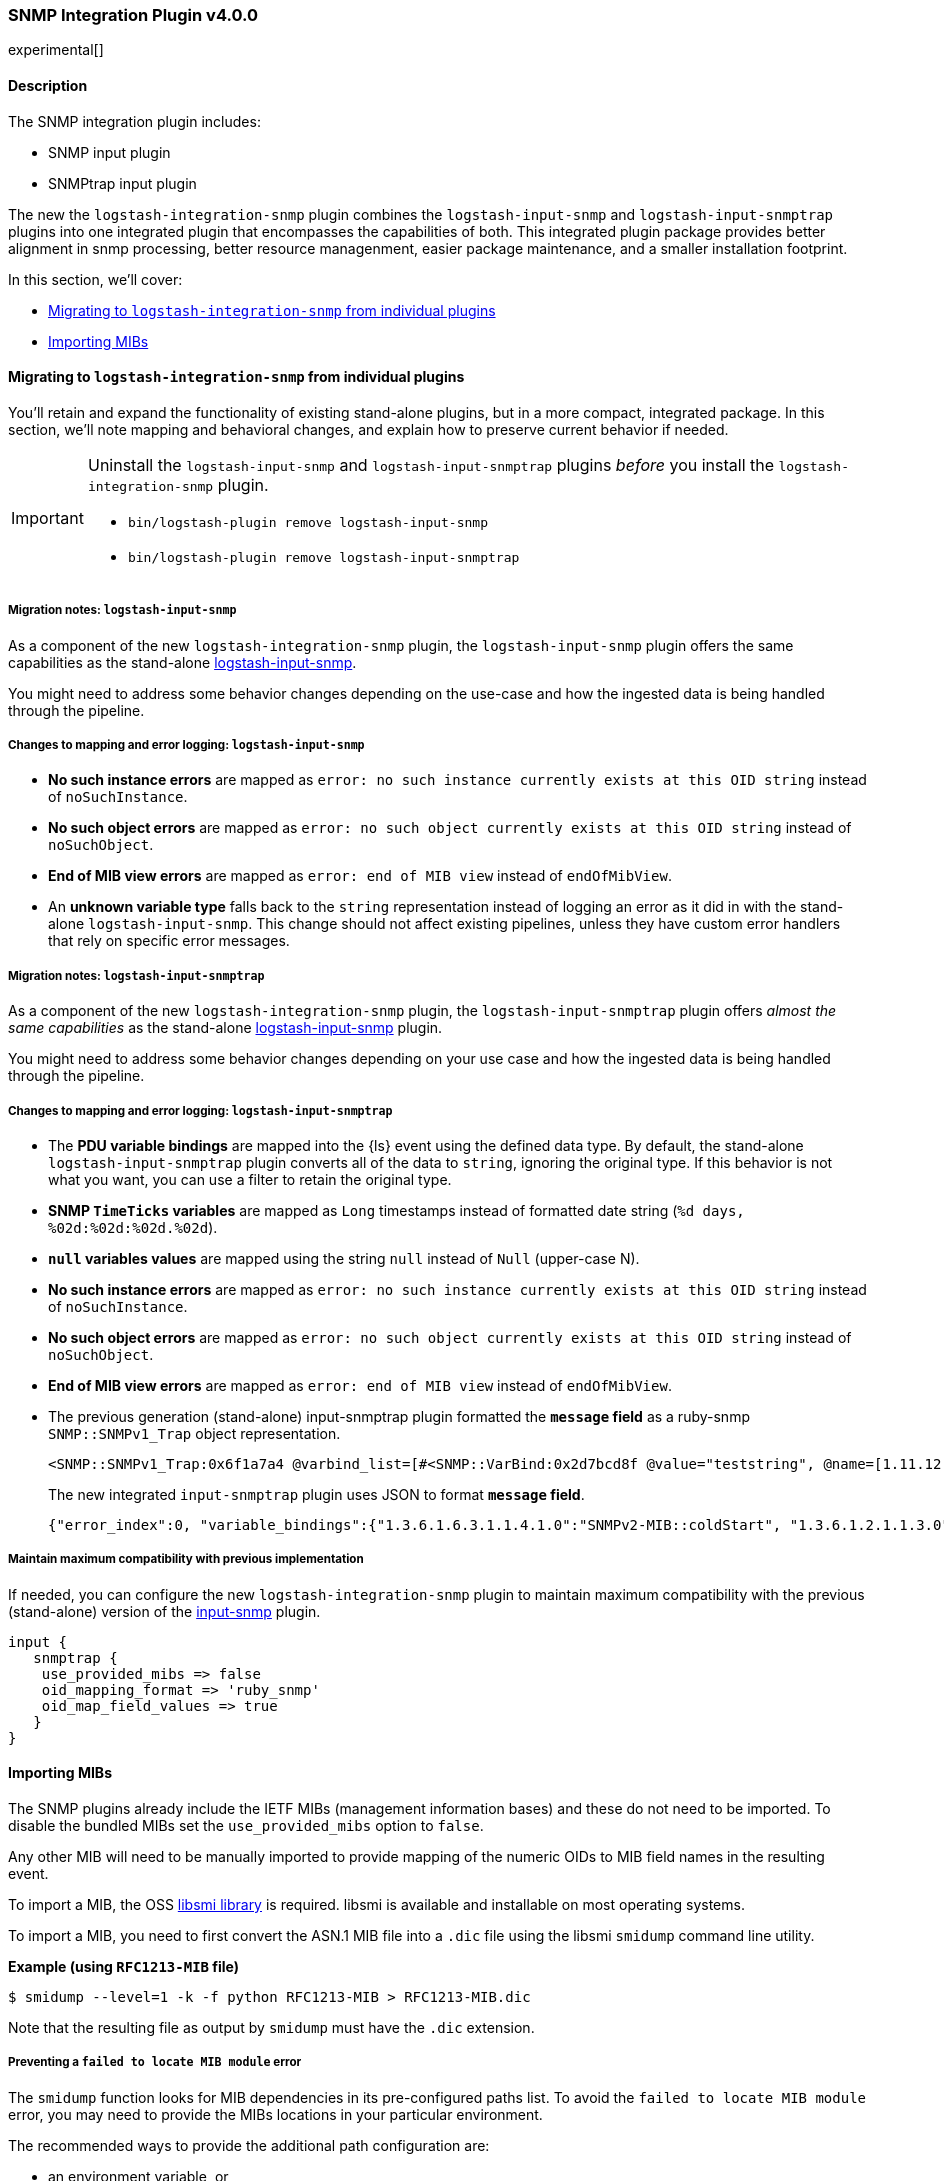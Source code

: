 :plugin: snmp
:type: integration
:no_codec:

///////////////////////////////////////////
START - GENERATED VARIABLES, DO NOT EDIT!
///////////////////////////////////////////
:version: v4.0.0
:release_date: 2024-05-03
:changelog_url: https://github.com/logstash-plugins/logstash-integration-snmp/blob/v4.0.0/CHANGELOG.md
:include_path: ../include/6.x
///////////////////////////////////////////
END - GENERATED VARIABLES, DO NOT EDIT!
///////////////////////////////////////////

[id="{version}-plugins-{type}s-{plugin}"]

=== SNMP Integration Plugin {version}

// include::{include_path}/plugin_header.asciidoc[]

experimental[]

==== Description

The SNMP integration plugin includes:

* SNMP input plugin
* SNMPtrap input plugin

// Uncomment and replace with above bullets after generated the initial versions of the target files
// - {logstash-ref}/plugins-input-snmp.html[SNMP input plugin]
// - {logstash-ref}/plugins-input-snmptrap.html[Snmptrap input plugin]

The new the `logstash-integration-snmp` plugin combines the
`logstash-input-snmp` and `logstash-input-snmptrap` plugins into one integrated plugin that encompasses
the capabilities of both.
This integrated plugin package provides better alignment in snmp processing, better resource managenment,
easier package maintenance, and a smaller installation footprint.

In this section, we'll cover:

* <<{version}-plugins-{type}s-{plugin}-migration>>
* <<{version}-plugins-{type}s-{plugin}-import-mibs>>

[id="{version}-plugins-{type}s-{plugin}-migration"]
==== Migrating to `logstash-integration-snmp` from individual plugins

You'll retain and expand the functionality of existing stand-alone plugins, but in a more compact, integrated package.
In this section, we'll note mapping and behavioral changes, and explain how to preserve current behavior if needed.

[IMPORTANT]
--
Uninstall the `logstash-input-snmp` and `logstash-input-snmptrap` plugins _before_ you install the `logstash-integration-snmp` plugin.

* `bin/logstash-plugin remove logstash-input-snmp` +
* `bin/logstash-plugin remove logstash-input-snmptrap`
--

// ToDo: Add guidance and set expectations for when snmp integration is installed by default

[id="{version}-plugins-{type}s-{plugin}-migration-input-snmp"]
===== Migration notes: `logstash-input-snmp`

As a component of the new `logstash-integration-snmp` plugin, the `logstash-input-snmp` plugin offers the same
capabilities as the stand-alone https://github.com/logstash-plugins/logstash-input-snmp[logstash-input-snmp].

You might need to address some behavior changes depending on the use-case and how the ingested data is being handled through the pipeline.


[id="{version}-plugins-{type}s-{plugin}-input-snmp-mapping"]
===== Changes to mapping and error logging: `logstash-input-snmp`

* *No such instance errors* are mapped as `error: no such instance currently exists at this OID string` instead of `noSuchInstance`.
* *No such object errors* are mapped as `error: no such object currently exists at this OID string` instead of `noSuchObject`.
* *End of MIB view errors* are mapped as `error: end of MIB view` instead of `endOfMibView`.
* An *unknown variable type* falls back to the `string` representation instead of logging an error as it did in with the stand-alone `logstash-input-snmp`.
This change should not affect existing pipelines, unless they have custom error handlers that rely on specific error messages.

[id="{version}-plugins-{type}s-{plugin}-migration-input-snmptrap"]
===== Migration notes: `logstash-input-snmptrap`

As a component of the new `logstash-integration-snmp` plugin, the `logstash-input-snmptrap` plugin offers _almost the same
capabilities_ as the stand-alone https://github.com/logstash-plugins/logstash-input-snmp[logstash-input-snmp] plugin.

You might need to address some behavior changes depending on your use case and how the ingested data is being handled through the pipeline.

[id="{version}-plugins-{type}s-{plugin}-input-snmptrap-mapping"]
===== Changes to mapping and error logging: `logstash-input-snmptrap`

* The *PDU variable bindings* are mapped into the {ls} event using the defined data type.
  By default, the stand-alone `logstash-input-snmptrap` plugin converts all of the data to `string`, ignoring the original type.
  If this behavior is not what you want, you can use a filter to retain the original type.
* *SNMP `TimeTicks` variables* are mapped as `Long` timestamps instead of formatted date string (`%d days, %02d:%02d:%02d.%02d`).
* *`null` variables values* are mapped using the string `null` instead of `Null` (upper-case N).
* *No such instance errors* are mapped as `error: no such instance currently exists at this OID string` instead of `noSuchInstance`.
* *No such object errors* are mapped as `error: no such object currently exists at this OID string` instead of `noSuchObject`.
* *End of MIB view errors* are mapped as `error: end of MIB view` instead of `endOfMibView`.
* The previous generation (stand-alone) input-snmptrap plugin formatted the *`message` field* as
a ruby-snmp `SNMP::SNMPv1_Trap` object representation.
+
[source,sh]
----
<SNMP::SNMPv1_Trap:0x6f1a7a4 @varbind_list=[#<SNMP::VarBind:0x2d7bcd8f @value="teststring", @name=[1.11.12.13.14.15]>], @timestamp=#<SNMP::TimeTicks:0x1af47e9d @value=55>, @generic_trap=6,  @enterprise=[1.2.3.4.5.6], @source_ip="127.0.0.1", @agent_addr=#<SNMP::IpAddress:0x29a4833e @value="test">, @specific_trap=99>
----
+
The new integrated `input-snmptrap` plugin uses JSON to format *`message` field*.
+
[source,json]
----
{"error_index":0, "variable_bindings":{"1.3.6.1.6.3.1.1.4.1.0":"SNMPv2-MIB::coldStart", "1.3.6.1.2.1.1.3.0":0}, "error_status":0, "type":"TRAP", "error_status_text":"Success", "community":"public", "version":"2c", "request_id":1436216872}
----

// ToDo: Add more details wrt PDU variable binding.  Which filter? Add sample config?

[id="{version}-plugins-{type}s-{plugin}-input-snmptrap-compat"]
===== Maintain maximum compatibility with previous implementation

If needed, you can configure the new `logstash-integration-snmp` plugin to maintain maximum compatibility with the previous (stand-alone)
version of the https://github.com/logstash-plugins/logstash-input-snmp[input-snmp] plugin.

[source,ruby]
----
input {
   snmptrap {
    use_provided_mibs => false
    oid_mapping_format => 'ruby_snmp'
    oid_map_field_values => true
   }
}
----

// ToDo: Any considerations that we should point out?

:no_codec!:


[id="{version}-plugins-{type}s-{plugin}-import-mibs"]
==== Importing MIBs

The SNMP plugins already include the IETF MIBs (management information bases) and these do not need to be imported.
To disable the bundled MIBs set the `use_provided_mibs` option to `false`.

Any other MIB will need to be manually imported to provide mapping of the numeric OIDs to MIB field names in the resulting event.

To import a MIB, the OSS https://www.ibr.cs.tu-bs.de/projects/libsmi/[libsmi library] is required.
libsmi is available and installable on most operating systems.

To import a MIB, you need to first convert the ASN.1 MIB file into a `.dic` file using the libsmi `smidump` command line utility.

*Example (using `RFC1213-MIB` file)*

[source,sh]
-----
$ smidump --level=1 -k -f python RFC1213-MIB > RFC1213-MIB.dic
-----

Note that the resulting file as output by `smidump` must have the `.dic` extension.

[id="{version}-plugins-{type}s-{plugin}-locate-mibs"]
===== Preventing a `failed to locate MIB module` error

The `smidump` function looks for MIB dependencies in its pre-configured paths list.
To avoid the `failed to locate MIB module` error, you may need to provide the MIBs locations in your particular environment.

The recommended ways to provide the additional path configuration are:

* an environment variable, or
* a config file to provide the additional path configuration.

See the "MODULE LOCATIONS" section of the https://www.ibr.cs.tu-bs.de/projects/libsmi/smi_config.html#MODULE%20LOCATIONS[smi_config documentation] for more information.

[id="{version}-plugins-{type}s-{plugin}-env-var"]
===== Option 1: Use an environment variable

Set the `SMIPATH` env var with the path to your MIBs.
Be sure to include a prepended colon (`:`) for the path.

[source,sh]
-----
$ SMIPATH=":/path/to/mibs/" smidump -k -f python CISCO-PROCESS-MIB.mib > CISCO-PROCESS-MIB_my.dic <1>
-----
<1> Notice the colon that precedes the path definition.

[id="{version}-plugins-{type}s-{plugin}-mib-config"]
===== Option 2: Provide a configuration file

The other approach is to create a configuration file with the `path` option. For example, you could create a file called `smi.conf`:

[source,sh]
-----
path :/path/to/mibs/
-----

And use the config with smidump:

[source,sh]
-----
$ smidump -c smi.conf -k -f python CISCO-PROCESS-MIB.mib > CISCO-PROCESS-MIB_my.dic
-----

:no_codec!:


